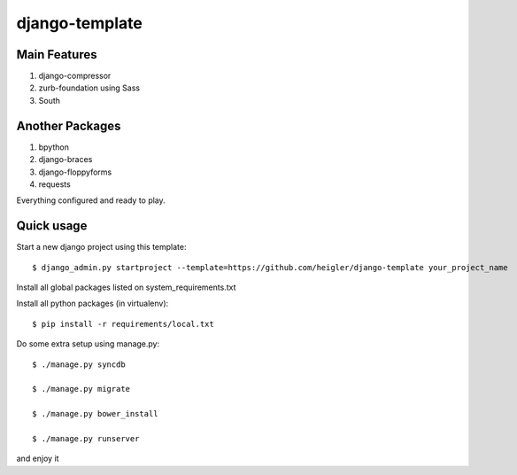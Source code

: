 django-template
===============

Main Features
-------------

#. django-compressor

#. zurb-foundation using Sass

#. South

Another Packages
----------------

#. bpython

#. django-braces

#. django-floppyforms

#. requests

Everything configured and ready to play.


Quick usage
-----------

Start a new django project using this template::

    $ django_admin.py startproject --template=https://github.com/heigler/django-template your_project_name


Install all global packages listed on system_requirements.txt


Install all python packages (in virtualenv)::

    $ pip install -r requirements/local.txt


Do some extra setup using manage.py::

    $ ./manage.py syncdb

    $ ./manage.py migrate

    $ ./manage.py bower_install

    $ ./manage.py runserver

and enjoy it
